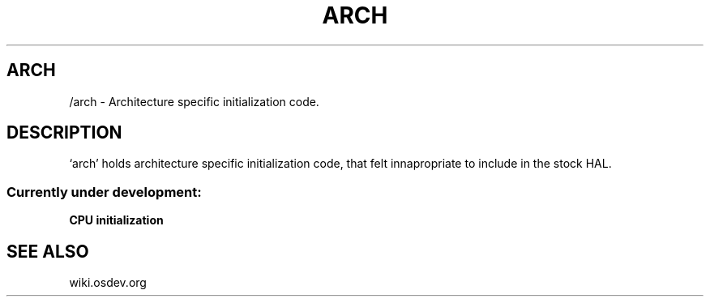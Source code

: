 .TH ARCH 1 "28 Nov 2021"
.SH ARCH
/arch \- Architecture specific initialization code.
.SH DESCRIPTION
`arch' holds architecture specific initialization code, that felt
innapropriate to include in the stock HAL.
.SS Currently under development:
.TP
\fBCPU initialization\fP
.SH "SEE ALSO"
wiki.osdev.org